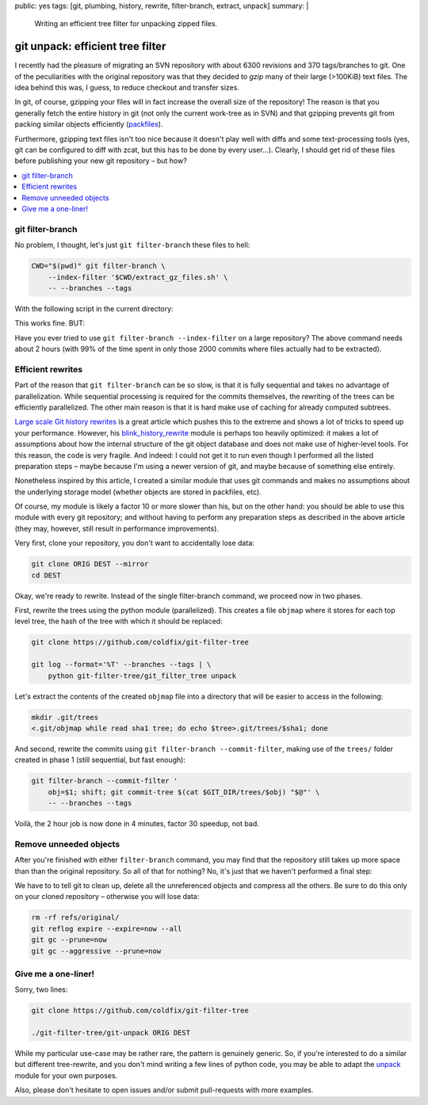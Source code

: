 public: yes
tags: [git, plumbing, history, rewrite, filter-branch, extract, unpack]
summary: |
  Writing an efficient tree filter for unpacking zipped files.

git unpack: efficient tree filter
=================================

I recently had the pleasure of migrating an SVN repository with about 6300
revisions and 370 tags/branches to git. One of the peculiarities with the
original repository was that they decided to *gzip* many of their large
(>100KiB) text files. The idea behind this was, I guess, to reduce checkout
and transfer sizes.

In git, of course, gzipping your files will in fact increase the overall size
of the repository! The reason is that you generally fetch the entire history
in git (not only the current work-tree as in SVN) and that gzipping prevents
git from packing similar objects efficiently (packfiles_).

Furthermore, gzipping text files isn't too nice because it doesn't play well
with diffs and some text-processing tools (yes, git can be configured to diff
with zcat, but this has to be done by every user…). Clearly, I should get rid
of these files before publishing your new git repository – but how?

.. contents:: :local:

.. _packfiles: http://alblue.bandlem.com/2011/09/git-tip-of-week-objects-and-packfiles.html

git filter-branch
~~~~~~~~~~~~~~~~~

No problem, I thought, let's just ``git filter-branch`` these files to hell:

.. code-block:: bash

    CWD="$(pwd)" git filter-branch \
        --index-filter '$CWD/extract_gz_files.sh' \
        -- --branches --tags

With the following script in the current directory:

.. code-block:: bash
    :caption: extract_gz_files.sh

    #! /bin/zsh
    mkdir -p .known-objects

    git ls-tree -lr $GIT_COMMIT | while read -r MODE TYPE OBJ SIZE NAME; do
        if [[ $NAME == *.gz ]]; then
            if [[ ! -e .known-objects/$OBJ ]]; then
                git cat-file blob $OBJ |
                    gunzip |
                    git hash-object -w -t blob --stdin > .known-objects/$OBJ
            fi
            OBJ=$(< .known-objects/$OBJ)
            git update-index --remove $NAME
            git update-index --add --cacheinfo $MODE,$OBJ,${NAME%.gz}
        fi
    done

This works fine. BUT:

Have you ever tried to use ``git filter-branch --index-filter`` on a large
repository? The above command needs about 2 hours (with 99% of the time spent
in only those 2000 commits where files actually had to be extracted).

Efficient rewrites
~~~~~~~~~~~~~~~~~~

Part of the reason that ``git filter-branch`` can be so slow, is that it is
fully sequential and takes no advantage of parallelization. While sequential
processing is required for the commits themselves, the rewriting of the trees
can be efficiently parallelized. The other main reason is that it is hard make
use of caching for already computed subtrees.

`Large scale Git history rewrites`_ is a great article which pushes this to
the extreme and shows a lot of tricks to speed up your performance. However,
his blink_history_rewrite_ module is perhaps too heavily optimized: it makes a
lot of assumptions about how the internal structure of the git object database
and does not make use of higher-level tools. For this reason, the code is very
fragile. And indeed: I could not get it to run even though I performed all the
listed preparation steps – maybe because I'm using a newer version of git, and
maybe because of something else entirely.

Nonetheless inspired by this article, I created a similar module that uses git
commands and makes no assumptions about the underlying storage model (whether
objects are stored in packfiles, etc).

Of course, my module is likely a factor 10 or more slower than his, but on the
other hand: you should be able to use this module with every git repository;
and without having to perform any preparation steps as described in the above
article (they may, however, still result in performance improvements).

Very first, clone your repository, you don't want to accidentally lose data:

.. code-block:: bash

    git clone ORIG DEST --mirror
    cd DEST

Okay, we're ready to rewrite. Instead of the single filter-branch command, we
proceed now in two phases.

First, rewrite the trees using the python module (parallelized). This creates
a file ``objmap`` where it stores for each top level tree, the hash of the
tree with which it should be replaced:

.. code-block:: bash

    git clone https://github.com/coldfix/git-filter-tree

    git log --format='%T' --branches --tags | \
        python git-filter-tree/git_filter_tree unpack

Let's extract the contents of the created ``objmap`` file into a directory
that will be easier to access in the following:

.. code-block:: bash

    mkdir .git/trees
    <.git/objmap while read sha1 tree; do echo $tree>.git/trees/$sha1; done

And second, rewrite the commits using ``git filter-branch --commit-filter``,
making use of the ``trees/`` folder created in phase 1 (still sequential, but
fast enough):

.. code-block:: bash

    git filter-branch --commit-filter '
        obj=$1; shift; git commit-tree $(cat $GIT_DIR/trees/$obj) "$@"' \
        -- --branches --tags

Voilà, the 2 hour job is now done in 4 minutes, factor 30 speedup, not bad.

.. _Large scale Git history rewrites: https://www.bitleaks.net/blog/large-scale-git-history-rewrites/
.. _blink_history_rewrite: https://github.com/primiano/git-tools/tree/master/history-rewrite

Remove unneeded objects
~~~~~~~~~~~~~~~~~~~~~~~

After you're finished with either ``filter-branch`` command, you may find that
the repository still takes up more space than than the original repository. So
all of that for nothing? No, it's just that we haven't performed a final step:

We have to to tell git to clean up, delete all the unreferenced objects and
compress all the others. Be sure to do this only on your cloned repository –
otherwise you will lose data:

.. code-block:: bash

    rm -rf refs/original/
    git reflog expire --expire=now --all
    git gc --prune=now
    git gc --aggressive --prune=now

Give me a one-liner!
~~~~~~~~~~~~~~~~~~~~

Sorry, two lines:

.. code-block:: bash

    git clone https://github.com/coldfix/git-filter-tree

    ./git-filter-tree/git-unpack ORIG DEST

While my particular use-case may be rather rare, the pattern is genuinely
generic. So, if you're interested to do a similar but different tree-rewrite,
and you don't mind writing a few lines of python code, you may be able to
adapt the unpack_ module for your own purposes.

Also, please don't hesitate to open issues and/or submit pull-requests with
more examples.

.. _unpack: https://github.com/coldfix/git-filter-tree/blob/master/git_filter_tree/unpack.py
